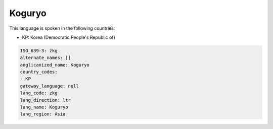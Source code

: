 .. _zkg:

Koguryo
=======

This language is spoken in the following countries:

* KP: Korea (Democratic People's Republic of)

.. code-block:: yaml

    ISO_639-3: zkg
    alternate_names: []
    anglicanized_name: Koguryo
    country_codes:
    - KP
    gateway_language: null
    lang_code: zkg
    lang_direction: ltr
    lang_name: Koguryo
    lang_region: Asia
    
